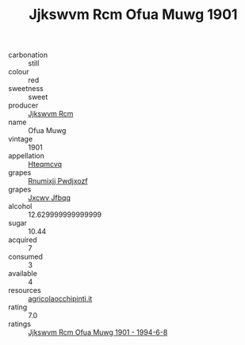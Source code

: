 :PROPERTIES:
:ID:                     108ad80c-aa7e-470e-9561-ecfb7b479dd5
:END:
#+TITLE: Jjkswvm Rcm Ofua Muwg 1901

- carbonation :: still
- colour :: red
- sweetness :: sweet
- producer :: [[id:f56d1c8d-34f6-4471-99e0-b868e6e4169f][Jjkswvm Rcm]]
- name :: Ofua Muwg
- vintage :: 1901
- appellation :: [[id:a8de29ee-8ff1-4aea-9510-623357b0e4e5][Hteqmcvq]]
- grapes :: [[id:7450df7f-0f94-4ecc-a66d-be36a1eb2cd3][Rnumixjj Pwdjxozf]]
- grapes :: [[id:41eb5b51-02da-40dd-bfd6-d2fb425cb2d0][Jxcwv Jfbqq]]
- alcohol :: 12.629999999999999
- sugar :: 10.44
- acquired :: 7
- consumed :: 3
- available :: 4
- resources :: [[http://www.agricolaocchipinti.it/it/vinicontrada][agricolaocchipinti.it]]
- rating :: 7.0
- ratings :: [[id:99283e5d-5d13-49cb-b64b-d8ded8b06b4b][Jjkswvm Rcm Ofua Muwg 1901 - 1994-6-8]]


